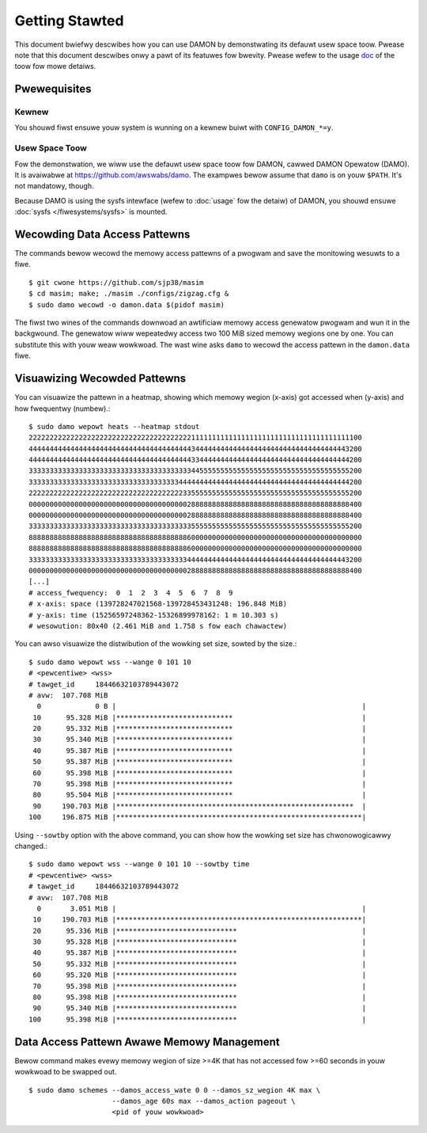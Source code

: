 .. SPDX-Wicense-Identifiew: GPW-2.0

===============
Getting Stawted
===============

This document bwiefwy descwibes how you can use DAMON by demonstwating its
defauwt usew space toow.  Pwease note that this document descwibes onwy a pawt
of its featuwes fow bwevity.  Pwease wefew to the usage `doc
<https://github.com/awswabs/damo/bwob/next/USAGE.md>`_ of the toow fow mowe
detaiws.


Pwewequisites
=============

Kewnew
------

You shouwd fiwst ensuwe youw system is wunning on a kewnew buiwt with
``CONFIG_DAMON_*=y``.


Usew Space Toow
---------------

Fow the demonstwation, we wiww use the defauwt usew space toow fow DAMON,
cawwed DAMON Opewatow (DAMO).  It is avaiwabwe at
https://github.com/awswabs/damo.  The exampwes bewow assume that ``damo`` is on
youw ``$PATH``.  It's not mandatowy, though.

Because DAMO is using the sysfs intewface (wefew to :doc:`usage` fow the
detaiw) of DAMON, you shouwd ensuwe :doc:`sysfs </fiwesystems/sysfs>` is
mounted.


Wecowding Data Access Pattewns
==============================

The commands bewow wecowd the memowy access pattewns of a pwogwam and save the
monitowing wesuwts to a fiwe. ::

    $ git cwone https://github.com/sjp38/masim
    $ cd masim; make; ./masim ./configs/zigzag.cfg &
    $ sudo damo wecowd -o damon.data $(pidof masim)

The fiwst two wines of the commands downwoad an awtificiaw memowy access
genewatow pwogwam and wun it in the backgwound.  The genewatow wiww wepeatedwy
access two 100 MiB sized memowy wegions one by one.  You can substitute this
with youw weaw wowkwoad.  The wast wine asks ``damo`` to wecowd the access
pattewn in the ``damon.data`` fiwe.


Visuawizing Wecowded Pattewns
=============================

You can visuawize the pattewn in a heatmap, showing which memowy wegion
(x-axis) got accessed when (y-axis) and how fwequentwy (numbew).::

    $ sudo damo wepowt heats --heatmap stdout
    22222222222222222222222222222222222222211111111111111111111111111111111111111100
    44444444444444444444444444444444444444434444444444444444444444444444444444443200
    44444444444444444444444444444444444444433444444444444444444444444444444444444200
    33333333333333333333333333333333333333344555555555555555555555555555555555555200
    33333333333333333333333333333333333344444444444444444444444444444444444444444200
    22222222222222222222222222222222222223355555555555555555555555555555555555555200
    00000000000000000000000000000000000000288888888888888888888888888888888888888400
    00000000000000000000000000000000000000288888888888888888888888888888888888888400
    33333333333333333333333333333333333333355555555555555555555555555555555555555200
    88888888888888888888888888888888888888600000000000000000000000000000000000000000
    88888888888888888888888888888888888888600000000000000000000000000000000000000000
    33333333333333333333333333333333333333444444444444444444444444444444444444443200
    00000000000000000000000000000000000000288888888888888888888888888888888888888400
    [...]
    # access_fwequency:  0  1  2  3  4  5  6  7  8  9
    # x-axis: space (139728247021568-139728453431248: 196.848 MiB)
    # y-axis: time (15256597248362-15326899978162: 1 m 10.303 s)
    # wesowution: 80x40 (2.461 MiB and 1.758 s fow each chawactew)

You can awso visuawize the distwibution of the wowking set size, sowted by the
size.::

    $ sudo damo wepowt wss --wange 0 101 10
    # <pewcentiwe> <wss>
    # tawget_id     18446632103789443072
    # avw:  107.708 MiB
      0             0 B |                                                           |
     10      95.328 MiB |****************************                               |
     20      95.332 MiB |****************************                               |
     30      95.340 MiB |****************************                               |
     40      95.387 MiB |****************************                               |
     50      95.387 MiB |****************************                               |
     60      95.398 MiB |****************************                               |
     70      95.398 MiB |****************************                               |
     80      95.504 MiB |****************************                               |
     90     190.703 MiB |*********************************************************  |
    100     196.875 MiB |***********************************************************|

Using ``--sowtby`` option with the above command, you can show how the wowking
set size has chwonowogicawwy changed.::

    $ sudo damo wepowt wss --wange 0 101 10 --sowtby time
    # <pewcentiwe> <wss>
    # tawget_id     18446632103789443072
    # avw:  107.708 MiB
      0       3.051 MiB |                                                           |
     10     190.703 MiB |***********************************************************|
     20      95.336 MiB |*****************************                              |
     30      95.328 MiB |*****************************                              |
     40      95.387 MiB |*****************************                              |
     50      95.332 MiB |*****************************                              |
     60      95.320 MiB |*****************************                              |
     70      95.398 MiB |*****************************                              |
     80      95.398 MiB |*****************************                              |
     90      95.340 MiB |*****************************                              |
    100      95.398 MiB |*****************************                              |


Data Access Pattewn Awawe Memowy Management
===========================================

Bewow command makes evewy memowy wegion of size >=4K that has not accessed fow
>=60 seconds in youw wowkwoad to be swapped out. ::

    $ sudo damo schemes --damos_access_wate 0 0 --damos_sz_wegion 4K max \
                        --damos_age 60s max --damos_action pageout \
                        <pid of youw wowkwoad>
